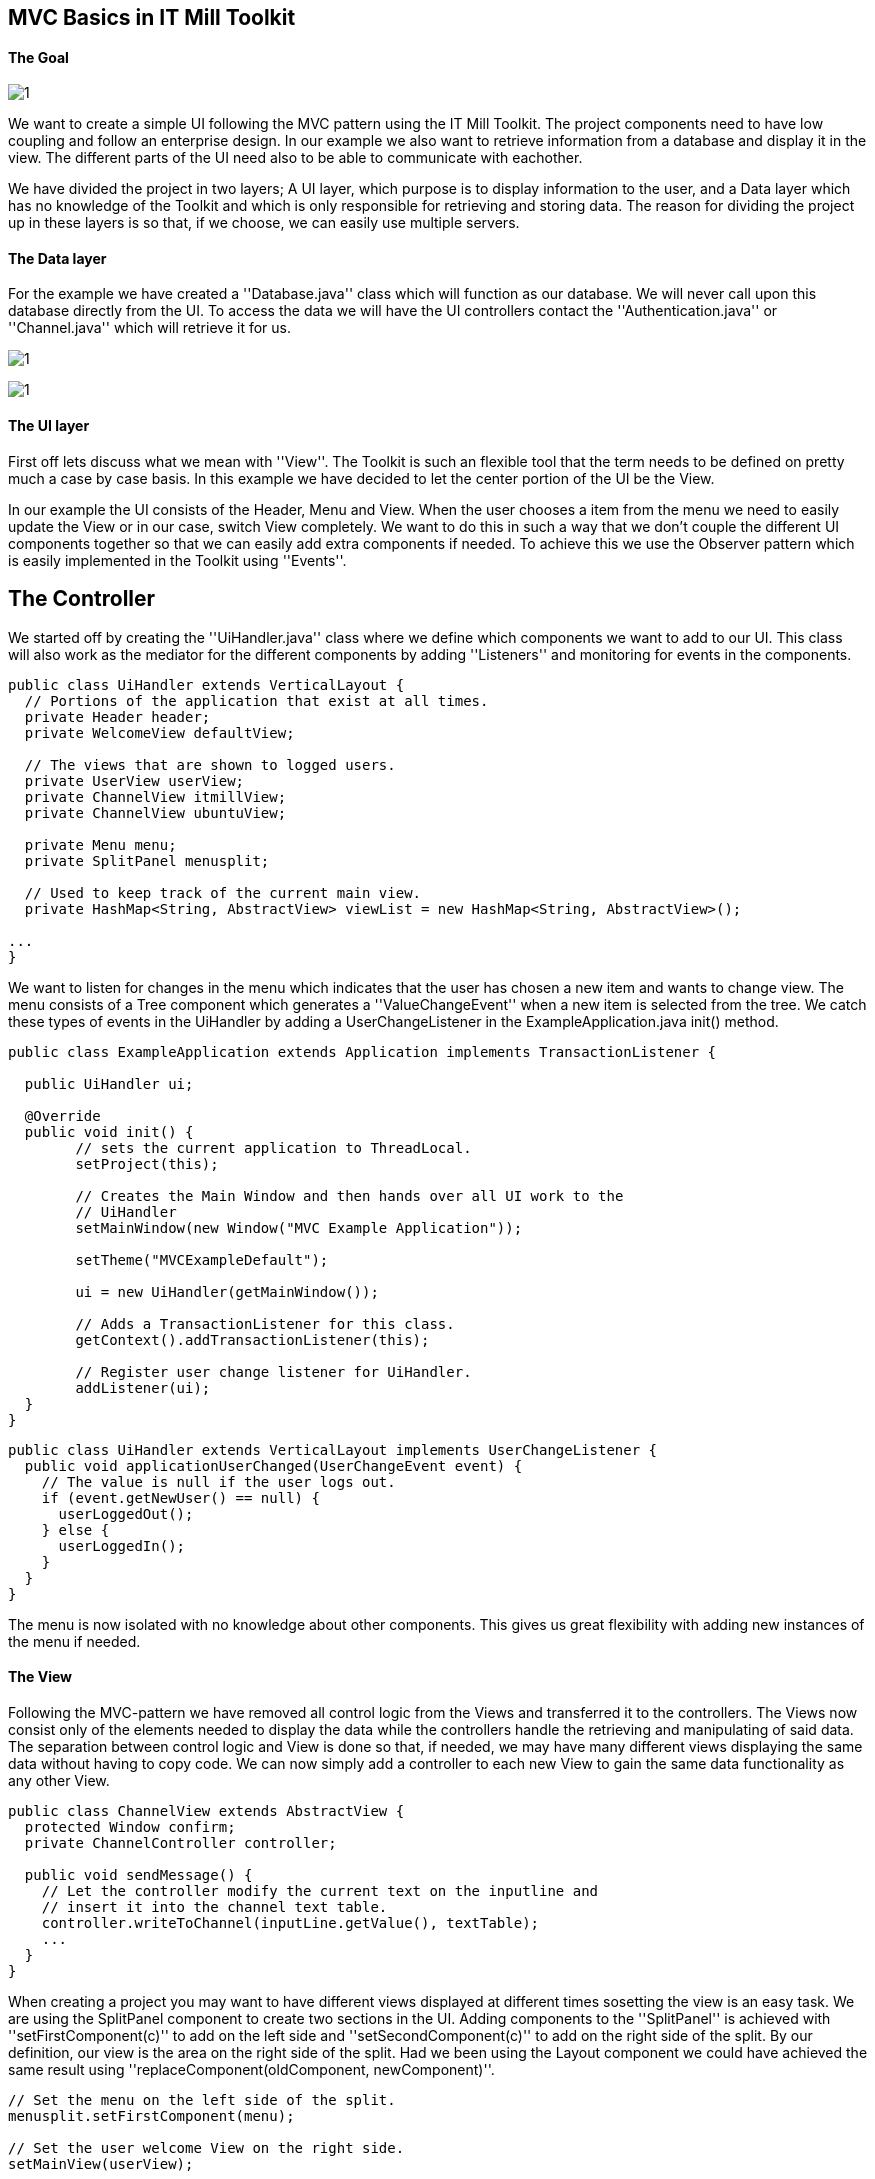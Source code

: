 [[mvc-basics-in-itmill-toolkit]]
MVC Basics in IT Mill Toolkit
-----------------------------

The Goal
^^^^^^^^

image:img/moduleDesign.jpg[1]

We want to create a simple UI following the MVC pattern using the IT Mill Toolkit. The project components need to have low coupling and follow an enterprise design. In our example we also want to retrieve information from a database and display it in the view. The different parts of the UI need also to be able to communicate with eachother.

We have divided the project in two layers; A UI layer, which purpose is to display information to the user, and a Data layer which has no knowledge of the Toolkit and which is only responsible for retrieving and storing data. The reason for dividing the project up in these layers is so that, if we choose, we can easily use multiple servers.

The Data layer
^^^^^^^^^^^^^^

For the example we have created a ''Database.java'' class which will function as our database. We will never call upon this database directly from the UI. To access the data we will have the UI controllers contact the ''Authentication.java'' or ''Channel.java'' which will retrieve it for us.

image:img/view.jpg[1]

image:img/ActivityUML.jpg[1]

The UI layer
^^^^^^^^^^^^

First off lets discuss what we mean with ''View''. The Toolkit is such an flexible tool that the term needs to be defined on pretty much a case by case basis. In this example we have decided to let the center portion of the UI be the View.

In our example the UI consists of the Header, Menu and View. When the user chooses a item from the menu we need to easily update the View or in our case, switch View completely. We want to do this in such a way that we don't couple the different UI components together so that we can easily add extra components if needed. To achieve this we use the Observer pattern which is easily implemented in the Toolkit using ''Events''.

== The Controller ==

We started off by creating the ''UiHandler.java'' class where we define which components we want to add to our UI. This class will also work as the mediator for the different components by adding ''Listeners'' and monitoring for events in the components.

[source,java]
....
public class UiHandler extends VerticalLayout {
  // Portions of the application that exist at all times.
  private Header header;
  private WelcomeView defaultView;

  // The views that are shown to logged users.
  private UserView userView;
  private ChannelView itmillView;
  private ChannelView ubuntuView;

  private Menu menu;
  private SplitPanel menusplit;

  // Used to keep track of the current main view.
  private HashMap<String, AbstractView> viewList = new HashMap<String, AbstractView>();

...
}
....

We want to listen for changes in the menu which indicates that the user has chosen a new item and wants to change view. The menu consists of a Tree component which generates a ''ValueChangeEvent'' when a new item is selected from the tree. We catch these types of events in the UiHandler by adding a UserChangeListener in the ExampleApplication.java init() method.

[source,java]
....
public class ExampleApplication extends Application implements TransactionListener {

  public UiHandler ui;

  @Override
  public void init() {
  	// sets the current application to ThreadLocal.
  	setProject(this);

  	// Creates the Main Window and then hands over all UI work to the
  	// UiHandler
  	setMainWindow(new Window("MVC Example Application"));

  	setTheme("MVCExampleDefault");

  	ui = new UiHandler(getMainWindow());

  	// Adds a TransactionListener for this class.
  	getContext().addTransactionListener(this);

  	// Register user change listener for UiHandler.
  	addListener(ui);
  }
}
....

[source,java]
....
public class UiHandler extends VerticalLayout implements UserChangeListener {
  public void applicationUserChanged(UserChangeEvent event) {
    // The value is null if the user logs out.
    if (event.getNewUser() == null) {
      userLoggedOut();
    } else {
      userLoggedIn();
    }
  }
}
....

The menu is now isolated with no knowledge about other components.  This gives us great flexibility with adding new instances of the menu if needed.

The View
^^^^^^^^

Following the MVC-pattern we have removed all control logic from the Views and transferred it to the controllers. The Views now consist only of the elements needed to display the data while the controllers handle the retrieving and manipulating of said data. The separation between control logic and View is done so that, if needed, we may have many different views displaying the same data without having to copy code. We can now simply add a controller to each new View to gain the same data functionality as any other View.

[source,java]
....
public class ChannelView extends AbstractView {
  protected Window confirm;
  private ChannelController controller;

  public void sendMessage() {
    // Let the controller modify the current text on the inputline and
    // insert it into the channel text table.
    controller.writeToChannel(inputLine.getValue(), textTable);
    ...
  }
}
....

When creating a project you may want to have different views displayed at different times sosetting the view is an easy task. We are using the SplitPanel component to create two sections in the UI. Adding components to the ''SplitPanel'' is achieved with ''setFirstComponent(c)'' to add on the left side and ''setSecondComponent(c)'' to add on the right side of the split. By our definition, our view is the area on the right side of the split. Had we been using the Layout component we could have achieved the same result using ''replaceComponent(oldComponent, newComponent)''.

[source,java]
....
// Set the menu on the left side of the split.
menusplit.setFirstComponent(menu);

// Set the user welcome View on the right side.
setMainView(userView);

...

public void setMainView(AbstractView c) {
  menusplit.setSecondComponent(c);
}
....

Setting/Switching the View is now as easy as simply replacing the second component in the the SplitPanel using ''setMainView''.

The source code for this project can be found in the MVCBasicsProject.zip file where we've added the .project and .classpath for your convinience, in case you are a Eclipse user. Remove these files if you use some other IDE.

